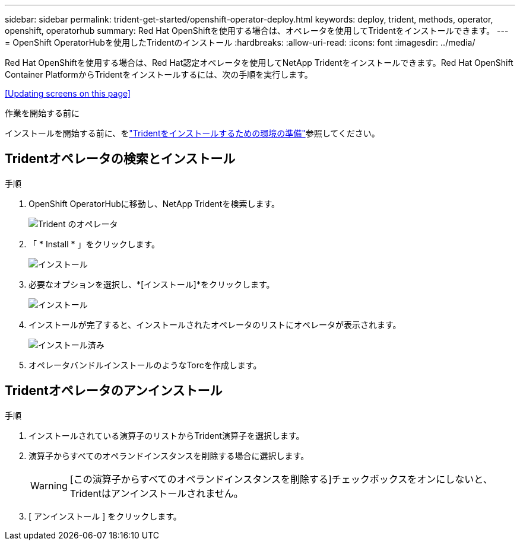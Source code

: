 ---
sidebar: sidebar 
permalink: trident-get-started/openshift-operator-deploy.html 
keywords: deploy, trident, methods, operator, openshift, operatorhub 
summary: Red Hat OpenShiftを使用する場合は、オペレータを使用してTridentをインストールできます。 
---
= OpenShift OperatorHubを使用したTridentのインストール
:hardbreaks:
:allow-uri-read: 
:icons: font
:imagesdir: ../media/


[role="lead"]
Red Hat OpenShiftを使用する場合は、Red Hat認定オペレータを使用してNetApp Tridentをインストールできます。Red Hat OpenShift Container PlatformからTridentをインストールするには、次の手順を実行します。

<<Updating screens on this page>>

.作業を開始する前に
インストールを開始する前に、をlink:../trident-get-started/requirements.html["Tridentをインストールするための環境の準備"]参照してください。



== Tridentオペレータの検索とインストール

.手順
. OpenShift OperatorHubに移動し、NetApp Tridentを検索します。
+
image::../media/openshift-operator-01.png[Trident のオペレータ]

. 「 * Install * 」をクリックします。
+
image::../media/openshift-operator-02.png[インストール]

. 必要なオプションを選択し、*[インストール]*をクリックします。
+
image::../media/openshift-operator-03.png[インストール]

. インストールが完了すると、インストールされたオペレータのリストにオペレータが表示されます。
+
image::../media/openshift-operator-04.png[インストール済み]

. オペレータバンドルインストールのようなTorcを作成します。




== Tridentオペレータのアンインストール

.手順
. インストールされている演算子のリストからTrident演算子を選択します。
. 演算子からすべてのオペランドインスタンスを削除する場合に選択します。
+

WARNING: [この演算子からすべてのオペランドインスタンスを削除する]チェックボックスをオンにしないと、Tridentはアンインストールされません。

. [ アンインストール ] をクリックします。

